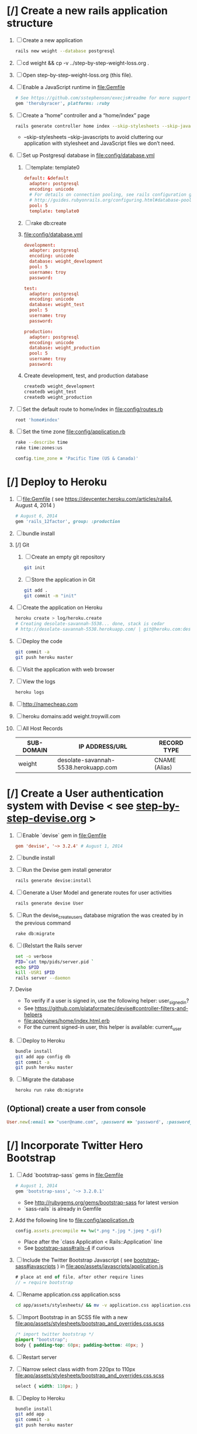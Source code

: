 * [/] Create a new rails application structure 
  1. [ ] Create a new application
     #+BEGIN_SRC sh :tangle bin/create-new-rails-application.sh :shebang #!/bin/sh
       rails new weight --database postgresql 
     #+END_SRC
  2. [ ] cd weight && cp -v ../step-by-step-weight-loss.org .
  3. [ ] Open step-by-step-weight-loss.org (this file).
  4. [ ] Enable a JavaScript runtime in file:Gemfile
     #+BEGIN_SRC ruby
       # See https://github.com/sstephenson/execjs#readme for more supported runtimes
       gem 'therubyracer', platforms: :ruby
     #+END_SRC
  5. [ ] Create a “home” controller and a “home/index” page
     #+BEGIN_SRC sh :tangle bin/create-home-controller.sh :shebang #!/bin/sh
       rails generate controller home index --skip-stylesheets --skip-javascripts
     #+END_SRC
     - --skip-stylesheets --skip-javascripts to avoid cluttering our application with stylesheet and JavaScript files we don’t need.
  6. [ ] Set up Postgresql database in file:config/database.yml
     1. [ ] template: template0
	#+BEGIN_SRC conf
           default: &default
             adapter: postgresql
             encoding: unicode
             # For details on connection pooling, see rails configuration guide
             # http://guides.rubyonrails.org/configuring.html#database-pooling
             pool: 5
             template: template0
         #+END_SRC
     2. [ ] rake db:create
     3. file:config/database.yml
        #+BEGIN_SRC conf
          development:
            adapter: postgresql
            encoding: unicode
            database: weight_development
            pool: 5
            username: troy
            password: 
          
          test:
            adapter: postgresql
            encoding: unicode
            database: weight_test
            pool: 5
            username: troy
            password: 
          
          production:
            adapter: postgresql
            encoding: unicode
            database: weight_production
            pool: 5
            username: troy
            password: 
        #+END_SRC
     4. Create development, test, and production database
        #+BEGIN_SRC sh
         createdb weight_development
         createdb weight_test
         createdb weight_production
        #+END_SRC
  7. [ ] Set the default route to home/index in file:config/routes.rb
     #+BEGIN_SRC ruby
       root 'home#index'
     #+END_SRC
  8. [ ] Set the time zone file:config/application.rb
     #+BEGIN_SRC sh
       rake --describe time
       rake time:zones:us
     #+END_SRC
     #+BEGIN_SRC ruby
       config.time_zone = 'Pacific Time (US & Canada)'
     #+END_SRC
* [/] Deploy to Heroku 
  1. [ ] file:Gemfile ( see https://devcenter.heroku.com/articles/rails4, August 4, 2014 ) 
     #+BEGIN_SRC ruby
       # August 6, 2014
       gem 'rails_12factor', group: :production
      #+END_SRC
  2. [ ] bundle install
  3. [/] Git   
     1. [ ] Create an empty git repository
         #+BEGIN_SRC sh
           git init
         #+END_SRC
     2. [ ] Store the application in Git
         #+BEGIN_SRC sh
           git add .
           git commit -m "init"
         #+END_SRC
  4. [ ] Create the application on Heroku
     #+BEGIN_SRC sh
       heroku create > log/heroku.create
       # Creating desolate-savannah-5538... done, stack is cedar
       # http://desolate-savannah-5538.herokuapp.com/ | git@heroku.com:desolate-savannah-5538.git     
     #+END_SRC
  5. [ ] Deploy the code 
     #+BEGIN_SRC sh :tangle bin/deploy-to-heroku.sh :shebang #!/bin/sh
       git commit -a
       git push heroku master
     #+END_SRC
  6. [ ] Visit the application with web browser
  7. [ ] View the logs
     #+BEGIN_SRC sh
       heroku logs
     #+END_SRC
  8. [ ] http://namecheap.com
  9. [ ] heroku domains:add weight.troywill.com
  10. [ ] All Host Records
      | SUB-DOMAIN | IP ADDRESS/URL                       | RECORD TYPE   |
      |------------+--------------------------------------+---------------|
      | weight     | desolate-savannah-5538.herokuapp.com | CNAME (Alias) |
* [/] Create a User authentication system with Devise < see [[file:/troy@usahealthscience.com:/home/troy/srv/devise/128/emacs/emacs/step-by-step-devise.org][step-by-step-devise.org]] > 
  1. [ ] Enable `devise` gem in file:Gemfile
     #+BEGIN_SRC conf
       gem 'devise', '~> 3.2.4' # August 1, 2014
     #+END_SRC
  2. [ ] bundle install
  3. [ ] Run the Devise gem install generator
     #+BEGIN_SRC sh :tangle bin/devise-install-generator.sh :shebang #!/bin/sh
       rails generate devise:install
     #+END_SRC
  4. [ ] Generate a User Model and generate routes for user activities
     #+BEGIN_SRC sh :tangle bin/generate-devise-user.sh :shebang #!/bin/sh
       rails generate devise User
     #+END_SRC
  5. [ ] Run the devise_create_users database migration the was created by in the previous command
     #+BEGIN_SRC sh
       rake db:migrate
     #+END_SRC
  6. [ ] (Re)start the Rails server
     #+BEGIN_SRC sh :tangle bin/restart-server.sh :shebang #!/bin/bash
       set -o verbose
       PID=`cat tmp/pids/server.pid `
       echo $PID
       kill -USR1 $PID
       rails server --daemon
     #+END_SRC
  7. Devise
     - To verify if a user is signed in, use the following helper: user_signed_in?
     - See https://github.com/plataformatec/devise#controller-filters-and-helpers
     - file:app/views/home/index.html.erb
     - For the current signed-in user, this helper is available: current_user
  8. [ ] Deploy to Heroku
     #+BEGIN_SRC sh
       bundle install
       git add app config db
       git commit -a
       git push heroku master
     #+END_SRC
  9. [ ] Migrate the database
     #+BEGIN_SRC sh :tangle bin/heroku-migrate.sh :shebang #!/bin/sh
        heroku run rake db:migrate
     #+END_SRC
** (Optional) create a user from console
   #+BEGIN_SRC ruby
     User.new(:email => "user@name.com", :password => 'password', :password_confirmation => 'password').save
   #+END_SRC
* [/] Incorporate Twitter Hero Bootstrap 
   1. [ ] Add `bootstrap-sass` gems in file:Gemfile
      #+BEGIN_SRC ruby
        # August 1, 2014
        gem 'bootstrap-sass', '~> 3.2.0.1'
      #+END_SRC
      - See http://rubygems.org/gems/bootstrap-sass for latest version
      - `sass-rails` is already in Gemfile
   2. Add the following line to file:config/application.rb
      #+BEGIN_SRC ruby
        config.assets.precompile += %w(*.png *.jpg *.jpeg *.gif)
      #+END_SRC
      - Place after the `class Application < Rails::Application` line
      - See [[https://github.com/thomas-mcdonald/bootstrap-sass#rails-4][bootstrap-sass#rails-4]] if curious
   3. [ ] Include the Twitter Bootstrap Javascript ( see [[https://github.com/thomas-mcdonald/bootstrap-sass#javascripts][bootstrap-sass#javascripts]] ) in file:app/assets/javascripts/application.js
	#+BEGIN_SRC js
        # place at end of file, after other require lines
        // = require bootstrap
	#+END_SRC
   4. [ ] Rename application.css application.scss
	    #+BEGIN_SRC sh
            cd app/assets/stylesheets/ && mv -v application.css application.css.scss && cd -
          #+END_SRC
   5. [ ] Import Bootstrap in an SCSS file with a new file:app/assets/stylesheets/bootstrap_and_overrides.css.scss
	#+BEGIN_SRC css :tangle app/assets/stylesheets/bootstrap_and_overrides.css.scss :padline no
        /* import twitter bootstrap */
        @import "bootstrap";
        body { padding-top: 60px; padding-bottom: 40px; }
	#+END_SRC
   6. [ ] Restart server
   7. [ ] Narrow select class width from 220px to 110px file:app/assets/stylesheets/bootstrap_and_overrides.css.scss
      #+BEGIN_SRC css
        select { width: 110px; }
      #+END_SRC
   8. [ ] Deploy to Heroku
      #+BEGIN_SRC sh
        bundle install
        git add app
        git commit -a
        git push heroku master
      #+END_SRC
* [/] SimpleForm ( See http://simple-form-bootstrap.plataformatec.com.br/ ) 
  1. [ ] file:Gemfile
     #+BEGIN_SRC ruby
       # August 1, 2014
       gem 'simple_form', '~> 3.0.2'
     #+END_SRC
  2. [ ] bundle install
  3. [ ] Run the generator: see https://github.com/plataformatec/simple_form#bootstrap 
     #+BEGIN_SRC sh :tangle bin/simple_form.sh :shebang #!/bin/sh
       rails generate simple_form:install --bootstrap
     #+END_SRC
     Inside your views, use the 'simple_form_for' with one of the Bootstrap form
     classes, '.form-horizontal', '.form-inline', '.form-search' or
     '.form-vertical', as the following:
     = simple_form_for(@user, html: {class: 'form-horizontal' }) do |form|
  4. [ ] VIEW file:app/views/readings/_form.html.erb
     #+BEGIN_SRC html
       <!-- <%= form_for(@reading) do |f| %> -->
       <%= simple_form_for(@reading, html: {class: 'form-horizontal' }) do |f| %>
     #+END_SRC 
  5. [ ] VIEW file:app/views/readings/_form.html.erb
     #+BEGIN_SRC html
       <!-- <div class="actions"> -->
       <!--   <%= f.submit %> -->
       <!-- </div> -->
       <%= f.button :submit, :class => 'btn-primary' %>
     #+END_SRC
  6. [ ] VIEW file:app/views/readings/_form.html.erb
     #+BEGIN_SRC html
       <%= f.input :weight %>
       <%= f.input :clothing_wt %>
     #+END_SRC
* [/] Layout to work with Bootstrap 
  1. [ ] New Application Layout with Twitter Bootstrap file:app/views/layouts/application.html.erb
     #+BEGIN_SRC html :tangle app/views/layouts/application.html.erb :padline no
       <!DOCTYPE html>
       <html lang="en">
         <head>
         </head>
         <title>Bootstrap</title>
         <meta name="viewport" content="width=device-width, initial-scale=1.0">
         <%= stylesheet_link_tag    "application", media: "all",  "data-turbolinks-track" => true %>
         <!-- HTML5 shim, for IE6-8 support of HTML5 elements -->
         <!--[if lt IE 9]>
             <script src="../assets/js/html5shiv.js"></script>
             <![endif]-->
         <%= javascript_include_tag "application", "data-turbolinks-track" => true %>
         <%= csrf_meta_tags %>
         <body>
           <%= render 'layouts/navbar' %>
           <div class="container">
             <%= render 'layouts/jumbotron' %>
             <hr>
             <footer>
               <p>&copy; Company 2013</p>
             </footer>
           </div> <!-- /container -->
         </body>
       </html>
     #+END_SRC
  2. [ ] View http://getbootstrap.com/examples/jumbotron/index.html
     #+BEGIN_SRC html :tangle /tmp/jumbotron.html :padline no
       <!DOCTYPE html>
       <html lang="en">
         <head>
           <meta charset="utf-8">
           <meta http-equiv="X-UA-Compatible" content="IE=edge">
           <meta name="viewport" content="width=device-width, initial-scale=1">
           <meta name="description" content="">
           <meta name="author" content="">
           <link rel="icon" href="../../favicon.ico">

           <title>Jumbotron Template for Bootstrap</title>

           <!-- Bootstrap core CSS -->
           <link href="../../dist/css/bootstrap.min.css" rel="stylesheet">

           <!-- Custom styles for this template -->
           <link href="jumbotron.css" rel="stylesheet">

           <!-- Just for debugging purposes. Don't actually copy these 2 lines! -->
           <!--[if lt IE 9]><script src="../../assets/js/ie8-responsive-file-warning.js"></script><![endif]-->
           <script src="../../assets/js/ie-emulation-modes-warning.js"></script>

           <!-- IE10 viewport hack for Surface/desktop Windows 8 bug -->
           <script src="../../assets/js/ie10-viewport-bug-workaround.js"></script>

           <!-- HTML5 shim and Respond.js IE8 support of HTML5 elements and media queries -->
           <!--[if lt IE 9]>
             <script src="https://oss.maxcdn.com/html5shiv/3.7.2/html5shiv.min.js"></script>
             <script src="https://oss.maxcdn.com/respond/1.4.2/respond.min.js"></script>
           <![endif]-->
         </head>

         <body>

           <div class="navbar navbar-inverse navbar-fixed-top" role="navigation">
             <div class="container">
               <div class="navbar-header">
                 <button type="button" class="navbar-toggle" data-toggle="collapse" data-target=".navbar-collapse">
                   <span class="sr-only">Toggle navigation</span>
                   <span class="icon-bar"></span>
                   <span class="icon-bar"></span>
                   <span class="icon-bar"></span>
                 </button>
                 <a class="navbar-brand" href="#">Project name</a>
               </div>
               <div class="navbar-collapse collapse">
                 <form class="navbar-form navbar-right" role="form">
                   <div class="form-group">
                     <input type="text" placeholder="Email" class="form-control">
                   </div>
                   <div class="form-group">
                     <input type="password" placeholder="Password" class="form-control">
                   </div>
                   <button type="submit" class="btn btn-success">Sign in</button>
                 </form>
               </div><!--/.navbar-collapse -->
             </div>
           </div>

           <!-- Main jumbotron for a primary marketing message or call to action -->
           <div class="jumbotron">
             <div class="container">
               <h1>Hello, world!</h1>
               <p>This is a template for a simple marketing or informational website. It includes a large callout called a jumbotron and three supporting pieces of content. Use it as a starting point to create something more unique.</p>
               <p><a class="btn btn-primary btn-lg" role="button">Learn more &raquo;</a></p>
             </div>
           </div>

           <div class="container">
             <!-- Example row of columns -->
             <div class="row">
               <div class="col-md-4">
                 <h2>Heading</h2>
                 <p>Donec id elit non mi porta gravida at eget metus. Fusce dapibus, tellus ac cursus commodo, tortor mauris condimentum nibh, ut fermentum massa justo sit amet risus. Etiam porta sem malesuada magna mollis euismod. Donec sed odio dui. </p>
                 <p><a class="btn btn-default" href="#" role="button">View details &raquo;</a></p>
               </div>
               <div class="col-md-4">
                 <h2>Heading</h2>
                 <p>Donec id elit non mi porta gravida at eget metus. Fusce dapibus, tellus ac cursus commodo, tortor mauris condimentum nibh, ut fermentum massa justo sit amet risus. Etiam porta sem malesuada magna mollis euismod. Donec sed odio dui. </p>
                 <p><a class="btn btn-default" href="#" role="button">View details &raquo;</a></p>
              </div>
               <div class="col-md-4">
                 <h2>Heading</h2>
                 <p>Donec sed odio dui. Cras justo odio, dapibus ac facilisis in, egestas eget quam. Vestibulum id ligula porta felis euismod semper. Fusce dapibus, tellus ac cursus commodo, tortor mauris condimentum nibh, ut fermentum massa justo sit amet risus.</p>
                 <p><a class="btn btn-default" href="#" role="button">View details &raquo;</a></p>
               </div>
             </div>

             <hr>

             <footer>
               <p>&copy; Company 2014</p>
             </footer>
           </div> <!-- /container -->


           <!-- Bootstrap core JavaScript
           ================================================== -->
           <!-- Placed at the end of the document so the pages load faster -->
           <script src="https://ajax.googleapis.com/ajax/libs/jquery/1.11.1/jquery.min.js"></script>
           <script src="../../dist/js/bootstrap.min.js"></script>
         </body>
       </html>

     #+END_SRC
  3. [ ] View http://getbootstrap.com/examples/starter-template/index.html
     #+BEGIN_SRC html
       <!DOCTYPE html>
       <html lang="en">
         <head>
           <meta charset="utf-8">
           <meta http-equiv="X-UA-Compatible" content="IE=edge">
           <meta name="viewport" content="width=device-width, initial-scale=1">
           <meta name="description" content="">
           <meta name="author" content="">
           <link rel="icon" href="../../favicon.ico">

           <title>Starter Template for Bootstrap</title>

           <!-- Bootstrap core CSS -->
           <link href="../../dist/css/bootstrap.min.css" rel="stylesheet">

           <!-- Custom styles for this template -->
           <link href="starter-template.css" rel="stylesheet">

           <!-- Just for debugging purposes. Don't actually copy these 2 lines! -->
           <!--[if lt IE 9]><script src="../../assets/js/ie8-responsive-file-warning.js"></script><![endif]-->
           <script src="../../assets/js/ie-emulation-modes-warning.js"></script>

           <!-- IE10 viewport hack for Surface/desktop Windows 8 bug -->
           <script src="../../assets/js/ie10-viewport-bug-workaround.js"></script>

           <!-- HTML5 shim and Respond.js IE8 support of HTML5 elements and media queries -->
           <!--[if lt IE 9]>
             <script src="https://oss.maxcdn.com/html5shiv/3.7.2/html5shiv.min.js"></script>
             <script src="https://oss.maxcdn.com/respond/1.4.2/respond.min.js"></script>
           <![endif]-->
         </head>

         <body>

           <div class="navbar navbar-inverse navbar-fixed-top" role="navigation">
             <div class="container">
               <div class="navbar-header">
                 <button type="button" class="navbar-toggle" data-toggle="collapse" data-target=".navbar-collapse">
                   <span class="sr-only">Toggle navigation</span>
                   <span class="icon-bar"></span>
                   <span class="icon-bar"></span>
                   <span class="icon-bar"></span>
                 </button>
                 <a class="navbar-brand" href="#">Project name</a>
               </div>
               <div class="collapse navbar-collapse">
                 <ul class="nav navbar-nav">
                   <li class="active"><a href="#">Home</a></li>
                   <li><a href="#about">About</a></li>
                   <li><a href="#contact">Contact</a></li>
                 </ul>
               </div><!--/.nav-collapse -->
             </div>
           </div>

           <div class="container">

             <div class="starter-template">
               <h1>Bootstrap starter template</h1>
               <p class="lead">Use this document as a way to quickly start any new project.<br> All you get is this text and a mostly barebones HTML document.</p>
             </div>

           </div><!-- /.container -->


           <!-- Bootstrap core JavaScript
           ================================================== -->
           <!-- Placed at the end of the document so the pages load faster -->
           <script src="https://ajax.googleapis.com/ajax/libs/jquery/1.11.1/jquery.min.js"></script>
           <script src="../../dist/js/bootstrap.min.js"></script>
         </body>
       </html>

     #+END_SRC
  4. [ ] View http://getbootstrap.com/examples/theme/index.html for dropdown menu
     #+BEGIN_SRC html
       <!DOCTYPE html>
       <html lang="en">
         <head>
           <meta charset="utf-8">
           <meta http-equiv="X-UA-Compatible" content="IE=edge">
           <meta name="viewport" content="width=device-width, initial-scale=1">
           <meta name="description" content="">
           <meta name="author" content="">
           <link rel="icon" href="../../favicon.ico">

           <title>Theme Template for Bootstrap</title>

           <!-- Bootstrap core CSS -->
           <link href="../../dist/css/bootstrap.min.css" rel="stylesheet">
           <!-- Bootstrap theme -->
           <link href="../../dist/css/bootstrap-theme.min.css" rel="stylesheet">

           <!-- Custom styles for this template -->
           <link href="theme.css" rel="stylesheet">

           <!-- Just for debugging purposes. Don't actually copy these 2 lines! -->
           <!--[if lt IE 9]><script src="../../assets/js/ie8-responsive-file-warning.js"></script><![endif]-->
           <script src="../../assets/js/ie-emulation-modes-warning.js"></script>

           <!-- IE10 viewport hack for Surface/desktop Windows 8 bug -->
           <script src="../../assets/js/ie10-viewport-bug-workaround.js"></script>

           <!-- HTML5 shim and Respond.js IE8 support of HTML5 elements and media queries -->
           <!--[if lt IE 9]>
             <script src="https://oss.maxcdn.com/html5shiv/3.7.2/html5shiv.min.js"></script>
             <script src="https://oss.maxcdn.com/respond/1.4.2/respond.min.js"></script>
           <![endif]-->
         </head>

         <body role="document">

           <!-- Fixed navbar -->
           <div class="navbar navbar-inverse navbar-fixed-top" role="navigation">
             <div class="container">
               <div class="navbar-header">
                 <button type="button" class="navbar-toggle" data-toggle="collapse" data-target=".navbar-collapse">
                   <span class="sr-only">Toggle navigation</span>
                   <span class="icon-bar"></span>
                   <span class="icon-bar"></span>
                   <span class="icon-bar"></span>
                 </button>
                 <a class="navbar-brand" href="#">Bootstrap theme</a>
               </div>
               <div class="navbar-collapse collapse">
                 <ul class="nav navbar-nav">
                   <li class="active"><a href="#">Home</a></li>
                   <li><a href="#about">About</a></li>
                   <li><a href="#contact">Contact</a></li>
                   <li class="dropdown">
                     <a href="#" class="dropdown-toggle" data-toggle="dropdown">Dropdown <span class="caret"></span></a>
                     <ul class="dropdown-menu" role="menu">
                       <li><a href="#">Action</a></li>
                       <li><a href="#">Another action</a></li>
                       <li><a href="#">Something else here</a></li>
                       <li class="divider"></li>
                       <li class="dropdown-header">Nav header</li>
                       <li><a href="#">Separated link</a></li>
                       <li><a href="#">One more separated link</a></li>
                     </ul>
                   </li>
                 </ul>
               </div><!--/.nav-collapse -->
             </div>
           </div>

           <div class="container theme-showcase" role="main">

             <!-- Main jumbotron for a primary marketing message or call to action -->
             <div class="jumbotron">
               <h1>Hello, world!</h1>
               <p>This is a template for a simple marketing or informational website. It includes a large callout called a jumbotron and three supporting pieces of content. Use it as a starting point to create something more unique.</p>
               <p><a href="#" class="btn btn-primary btn-lg" role="button">Learn more &raquo;</a></p>
             </div>



             <div class="page-header">
               <h1>Buttons</h1>
             </div>
             <p>
               <button type="button" class="btn btn-lg btn-default">Default</button>
               <button type="button" class="btn btn-lg btn-primary">Primary</button>
               <button type="button" class="btn btn-lg btn-success">Success</button>
               <button type="button" class="btn btn-lg btn-info">Info</button>
               <button type="button" class="btn btn-lg btn-warning">Warning</button>
               <button type="button" class="btn btn-lg btn-danger">Danger</button>
               <button type="button" class="btn btn-lg btn-link">Link</button>
             </p>
             <p>
               <button type="button" class="btn btn-default">Default</button>
               <button type="button" class="btn btn-primary">Primary</button>
               <button type="button" class="btn btn-success">Success</button>
               <button type="button" class="btn btn-info">Info</button>
               <button type="button" class="btn btn-warning">Warning</button>
               <button type="button" class="btn btn-danger">Danger</button>
               <button type="button" class="btn btn-link">Link</button>
             </p>
             <p>
               <button type="button" class="btn btn-sm btn-default">Default</button>
               <button type="button" class="btn btn-sm btn-primary">Primary</button>
               <button type="button" class="btn btn-sm btn-success">Success</button>
               <button type="button" class="btn btn-sm btn-info">Info</button>
               <button type="button" class="btn btn-sm btn-warning">Warning</button>
               <button type="button" class="btn btn-sm btn-danger">Danger</button>
               <button type="button" class="btn btn-sm btn-link">Link</button>
             </p>
             <p>
               <button type="button" class="btn btn-xs btn-default">Default</button>
               <button type="button" class="btn btn-xs btn-primary">Primary</button>
               <button type="button" class="btn btn-xs btn-success">Success</button>
               <button type="button" class="btn btn-xs btn-info">Info</button>
               <button type="button" class="btn btn-xs btn-warning">Warning</button>
               <button type="button" class="btn btn-xs btn-danger">Danger</button>
               <button type="button" class="btn btn-xs btn-link">Link</button>
             </p>



             <div class="page-header">
               <h1>Tables</h1>
             </div>
             <div class="row">
               <div class="col-md-6">
                 <table class="table">
                   <thead>
                     <tr>
                       <th>#</th>
                       <th>First Name</th>
                       <th>Last Name</th>
                       <th>Username</th>
                     </tr>
                   </thead>
                   <tbody>
                     <tr>
                       <td>1</td>
                       <td>Mark</td>
                       <td>Otto</td>
                       <td>@mdo</td>
                     </tr>
                     <tr>
                       <td>2</td>
                       <td>Jacob</td>
                       <td>Thornton</td>
                       <td>@fat</td>
                     </tr>
                     <tr>
                       <td>3</td>
                       <td>Larry</td>
                       <td>the Bird</td>
                       <td>@twitter</td>
                     </tr>
                   </tbody>
                 </table>
               </div>
               <div class="col-md-6">
                 <table class="table table-striped">
                   <thead>
                     <tr>
                       <th>#</th>
                       <th>First Name</th>
                       <th>Last Name</th>
                       <th>Username</th>
                     </tr>
                   </thead>
                   <tbody>
                     <tr>
                       <td>1</td>
                       <td>Mark</td>
                       <td>Otto</td>
                       <td>@mdo</td>
                     </tr>
                     <tr>
                       <td>2</td>
                       <td>Jacob</td>
                       <td>Thornton</td>
                       <td>@fat</td>
                     </tr>
                     <tr>
                       <td>3</td>
                       <td>Larry</td>
                       <td>the Bird</td>
                       <td>@twitter</td>
                     </tr>
                   </tbody>
                 </table>
               </div>
             </div>

             <div class="row">
               <div class="col-md-6">
                 <table class="table table-bordered">
                   <thead>
                     <tr>
                       <th>#</th>
                       <th>First Name</th>
                       <th>Last Name</th>
                       <th>Username</th>
                     </tr>
                   </thead>
                   <tbody>
                     <tr>
                       <td rowspan="2">1</td>
                       <td>Mark</td>
                       <td>Otto</td>
                       <td>@mdo</td>
                     </tr>
                     <tr>
                       <td>Mark</td>
                       <td>Otto</td>
                       <td>@TwBootstrap</td>
                     </tr>
                     <tr>
                       <td>2</td>
                       <td>Jacob</td>
                       <td>Thornton</td>
                       <td>@fat</td>
                     </tr>
                     <tr>
                       <td>3</td>
                       <td colspan="2">Larry the Bird</td>
                       <td>@twitter</td>
                     </tr>
                   </tbody>
                 </table>
               </div>
               <div class="col-md-6">
                 <table class="table table-condensed">
                   <thead>
                     <tr>
                       <th>#</th>
                       <th>First Name</th>
                       <th>Last Name</th>
                       <th>Username</th>
                     </tr>
                   </thead>
                   <tbody>
                     <tr>
                       <td>1</td>
                       <td>Mark</td>
                       <td>Otto</td>
                       <td>@mdo</td>
                     </tr>
                     <tr>
                       <td>2</td>
                       <td>Jacob</td>
                       <td>Thornton</td>
                       <td>@fat</td>
                     </tr>
                     <tr>
                       <td>3</td>
                       <td colspan="2">Larry the Bird</td>
                       <td>@twitter</td>
                     </tr>
                   </tbody>
                 </table>
               </div>
             </div>



             <div class="page-header">
               <h1>Thumbnails</h1>
             </div>
             <img data-src="holder.js/200x200" class="img-thumbnail" alt="A generic square placeholder image with a white border around it, making it resemble a photograph taken with an old instant camera">



             <div class="page-header">
               <h1>Labels</h1>
             </div>
             <h1>
               <span class="label label-default">Default</span>
               <span class="label label-primary">Primary</span>
               <span class="label label-success">Success</span>
               <span class="label label-info">Info</span>
               <span class="label label-warning">Warning</span>
               <span class="label label-danger">Danger</span>
             </h1>
             <h2>
               <span class="label label-default">Default</span>
               <span class="label label-primary">Primary</span>
               <span class="label label-success">Success</span>
               <span class="label label-info">Info</span>
               <span class="label label-warning">Warning</span>
               <span class="label label-danger">Danger</span>
             </h2>
             <h3>
               <span class="label label-default">Default</span>
               <span class="label label-primary">Primary</span>
               <span class="label label-success">Success</span>
               <span class="label label-info">Info</span>
               <span class="label label-warning">Warning</span>
               <span class="label label-danger">Danger</span>
             </h3>
             <h4>
               <span class="label label-default">Default</span>
               <span class="label label-primary">Primary</span>
               <span class="label label-success">Success</span>
               <span class="label label-info">Info</span>
               <span class="label label-warning">Warning</span>
               <span class="label label-danger">Danger</span>
             </h4>
             <h5>
               <span class="label label-default">Default</span>
               <span class="label label-primary">Primary</span>
               <span class="label label-success">Success</span>
               <span class="label label-info">Info</span>
               <span class="label label-warning">Warning</span>
               <span class="label label-danger">Danger</span>
             </h5>
             <h6>
               <span class="label label-default">Default</span>
               <span class="label label-primary">Primary</span>
               <span class="label label-success">Success</span>
               <span class="label label-info">Info</span>
               <span class="label label-warning">Warning</span>
               <span class="label label-danger">Danger</span>
             </h6>
             <p>
               <span class="label label-default">Default</span>
               <span class="label label-primary">Primary</span>
               <span class="label label-success">Success</span>
               <span class="label label-info">Info</span>
               <span class="label label-warning">Warning</span>
               <span class="label label-danger">Danger</span>
             </p>



             <div class="page-header">
               <h1>Badges</h1>
             </div>
             <p>
               <a href="#">Inbox <span class="badge">42</span></a>
             </p>
             <ul class="nav nav-pills">
               <li class="active"><a href="#">Home <span class="badge">42</span></a></li>
               <li><a href="#">Profile</a></li>
               <li><a href="#">Messages <span class="badge">3</span></a></li>
             </ul>


             <div class="page-header">
               <h1>Dropdown menus</h1>
             </div>
             <div class="dropdown theme-dropdown clearfix">
               <a id="dropdownMenu1" href="#" role="button" class="sr-only dropdown-toggle" data-toggle="dropdown">Dropdown <span class="caret"></span></a>
               <ul class="dropdown-menu" role="menu" aria-labelledby="dropdownMenu1">
                 <li class="active" role="presentation"><a role="menuitem" tabindex="-1" href="#">Action</a></li>
                 <li role="presentation"><a role="menuitem" tabindex="-1" href="#">Another action</a></li>
                 <li role="presentation"><a role="menuitem" tabindex="-1" href="#">Something else here</a></li>
                 <li role="presentation" class="divider"></li>
                 <li role="presentation"><a role="menuitem" tabindex="-1" href="#">Separated link</a></li>
               </ul>
             </div>



             <div class="page-header">
               <h1>Navs</h1>
             </div>
             <ul class="nav nav-tabs" role="tablist">
               <li class="active"><a href="#">Home</a></li>
               <li><a href="#">Profile</a></li>
               <li><a href="#">Messages</a></li>
             </ul>
             <ul class="nav nav-pills">
               <li class="active"><a href="#">Home</a></li>
               <li><a href="#">Profile</a></li>
               <li><a href="#">Messages</a></li>
             </ul>



             <div class="page-header">
               <h1>Navbars</h1>
             </div>

             <div class="navbar navbar-default">
               <div class="container">
                 <div class="navbar-header">
                   <button type="button" class="navbar-toggle" data-toggle="collapse" data-target=".navbar-collapse">
                     <span class="sr-only">Toggle navigation</span>
                     <span class="icon-bar"></span>
                     <span class="icon-bar"></span>
                     <span class="icon-bar"></span>
                   </button>
                   <a class="navbar-brand" href="#">Project name</a>
                 </div>
                 <div class="navbar-collapse collapse">
                   <ul class="nav navbar-nav">
                     <li class="active"><a href="#">Home</a></li>
                     <li><a href="#about">About</a></li>
                     <li><a href="#contact">Contact</a></li>
                     <li class="dropdown">
                       <a href="#" class="dropdown-toggle" data-toggle="dropdown">Dropdown <span class="caret"></span></a>
                       <ul class="dropdown-menu" role="menu">
                         <li><a href="#">Action</a></li>
                         <li><a href="#">Another action</a></li>
                         <li><a href="#">Something else here</a></li>
                         <li class="divider"></li>
                         <li class="dropdown-header">Nav header</li>
                         <li><a href="#">Separated link</a></li>
                         <li><a href="#">One more separated link</a></li>
                       </ul>
                     </li>
                   </ul>
                 </div><!--/.nav-collapse -->
               </div>
             </div>

             <div class="navbar navbar-inverse">
               <div class="container">
                 <div class="navbar-header">
                   <button type="button" class="navbar-toggle" data-toggle="collapse" data-target=".navbar-collapse">
                     <span class="sr-only">Toggle navigation</span>
                     <span class="icon-bar"></span>
                     <span class="icon-bar"></span>
                     <span class="icon-bar"></span>
                   </button>
                   <a class="navbar-brand" href="#">Project name</a>
                 </div>
                 <div class="navbar-collapse collapse">
                   <ul class="nav navbar-nav">
                     <li class="active"><a href="#">Home</a></li>
                     <li><a href="#about">About</a></li>
                     <li><a href="#contact">Contact</a></li>
                     <li class="dropdown">
                       <a href="#" class="dropdown-toggle" data-toggle="dropdown">Dropdown <span class="caret"></span></a>
                       <ul class="dropdown-menu" role="menu">
                         <li><a href="#">Action</a></li>
                         <li><a href="#">Another action</a></li>
                         <li><a href="#">Something else here</a></li>
                         <li class="divider"></li>
                         <li class="dropdown-header">Nav header</li>
                         <li><a href="#">Separated link</a></li>
                         <li><a href="#">One more separated link</a></li>
                       </ul>
                     </li>
                   </ul>
                 </div><!--/.nav-collapse -->
               </div>
             </div>



             <div class="page-header">
               <h1>Alerts</h1>
             </div>
             <div class="alert alert-success" role="alert">
               <strong>Well done!</strong> You successfully read this important alert message.
             </div>
             <div class="alert alert-info" role="alert">
               <strong>Heads up!</strong> This alert needs your attention, but it's not super important.
             </div>
             <div class="alert alert-warning" role="alert">
               <strong>Warning!</strong> Best check yo self, you're not looking too good.
             </div>
             <div class="alert alert-danger" role="alert">
               <strong>Oh snap!</strong> Change a few things up and try submitting again.
             </div>



             <div class="page-header">
               <h1>Progress bars</h1>
             </div>
             <div class="progress">
               <div class="progress-bar" role="progressbar" aria-valuenow="60" aria-valuemin="0" aria-valuemax="100" style="width: 60%;"><span class="sr-only">60% Complete</span></div>
             </div>
             <div class="progress">
               <div class="progress-bar progress-bar-success" role="progressbar" aria-valuenow="40" aria-valuemin="0" aria-valuemax="100" style="width: 40%"><span class="sr-only">40% Complete (success)</span></div>
             </div>
             <div class="progress">
               <div class="progress-bar progress-bar-info" role="progressbar" aria-valuenow="20" aria-valuemin="0" aria-valuemax="100" style="width: 20%"><span class="sr-only">20% Complete</span></div>
             </div>
             <div class="progress">
               <div class="progress-bar progress-bar-warning" role="progressbar" aria-valuenow="60" aria-valuemin="0" aria-valuemax="100" style="width: 60%"><span class="sr-only">60% Complete (warning)</span></div>
             </div>
             <div class="progress">
               <div class="progress-bar progress-bar-danger" role="progressbar" aria-valuenow="80" aria-valuemin="0" aria-valuemax="100" style="width: 80%"><span class="sr-only">80% Complete (danger)</span></div>
             </div>
             <div class="progress">
               <div class="progress-bar progress-bar-striped" role="progressbar" aria-valuenow="60" aria-valuemin="0" aria-valuemax="100" style="width: 60%"><span class="sr-only">100% Complete</span></div>
             </div>
             <div class="progress">
               <div class="progress-bar progress-bar-success" style="width: 35%"><span class="sr-only">35% Complete (success)</span></div>
               <div class="progress-bar progress-bar-warning" style="width: 20%"><span class="sr-only">20% Complete (warning)</span></div>
               <div class="progress-bar progress-bar-danger" style="width: 10%"><span class='sr-only'>10% Complete (danger)</span></div>
             </div>



             <div class="page-header">
               <h1>List groups</h1>
             </div>
             <div class="row">
               <div class="col-sm-4">
                 <ul class="list-group">
                   <li class="list-group-item">Cras justo odio</li>
                   <li class="list-group-item">Dapibus ac facilisis in</li>
                   <li class="list-group-item">Morbi leo risus</li>
                   <li class="list-group-item">Porta ac consectetur ac</li>
                   <li class="list-group-item">Vestibulum at eros</li>
                 </ul>
               </div><!-- /.col-sm-4 -->
               <div class="col-sm-4">
                 <div class="list-group">
                   <a href="#" class="list-group-item active">
                     Cras justo odio
                   </a>
                   <a href="#" class="list-group-item">Dapibus ac facilisis in</a>
                   <a href="#" class="list-group-item">Morbi leo risus</a>
                   <a href="#" class="list-group-item">Porta ac consectetur ac</a>
                   <a href="#" class="list-group-item">Vestibulum at eros</a>
                 </div>
               </div><!-- /.col-sm-4 -->
               <div class="col-sm-4">
                 <div class="list-group">
                   <a href="#" class="list-group-item active">
                     <h4 class="list-group-item-heading">List group item heading</h4>
                     <p class="list-group-item-text">Donec id elit non mi porta gravida at eget metus. Maecenas sed diam eget risus varius blandit.</p>
                   </a>
                   <a href="#" class="list-group-item">
                     <h4 class="list-group-item-heading">List group item heading</h4>
                     <p class="list-group-item-text">Donec id elit non mi porta gravida at eget metus. Maecenas sed diam eget risus varius blandit.</p>
                   </a>
                   <a href="#" class="list-group-item">
                     <h4 class="list-group-item-heading">List group item heading</h4>
                     <p class="list-group-item-text">Donec id elit non mi porta gravida at eget metus. Maecenas sed diam eget risus varius blandit.</p>
                   </a>
                 </div>
               </div><!-- /.col-sm-4 -->
             </div>



             <div class="page-header">
               <h1>Panels</h1>
             </div>
             <div class="row">
               <div class="col-sm-4">
                 <div class="panel panel-default">
                   <div class="panel-heading">
                     <h3 class="panel-title">Panel title</h3>
                   </div>
                   <div class="panel-body">
                     Panel content
                   </div>
                 </div>
                 <div class="panel panel-primary">
                   <div class="panel-heading">
                     <h3 class="panel-title">Panel title</h3>
                   </div>
                   <div class="panel-body">
                     Panel content
                   </div>
                 </div>
               </div><!-- /.col-sm-4 -->
               <div class="col-sm-4">
                 <div class="panel panel-success">
                   <div class="panel-heading">
                     <h3 class="panel-title">Panel title</h3>
                   </div>
                   <div class="panel-body">
                     Panel content
                   </div>
                 </div>
                 <div class="panel panel-info">
                   <div class="panel-heading">
                     <h3 class="panel-title">Panel title</h3>
                   </div>
                   <div class="panel-body">
                     Panel content
                   </div>
                 </div>
               </div><!-- /.col-sm-4 -->
               <div class="col-sm-4">
                 <div class="panel panel-warning">
                   <div class="panel-heading">
                     <h3 class="panel-title">Panel title</h3>
                   </div>
                   <div class="panel-body">
                     Panel content
                   </div>
                 </div>
                 <div class="panel panel-danger">
                   <div class="panel-heading">
                     <h3 class="panel-title">Panel title</h3>
                   </div>
                   <div class="panel-body">
                     Panel content
                   </div>
                 </div>
               </div><!-- /.col-sm-4 -->
             </div>



             <div class="page-header">
               <h1>Wells</h1>
             </div>
             <div class="well">
               <p>Lorem ipsum dolor sit amet, consectetur adipiscing elit. Maecenas sed diam eget risus varius blandit sit amet non magna. Lorem ipsum dolor sit amet, consectetur adipiscing elit. Praesent commodo cursus magna, vel scelerisque nisl consectetur et. Cras mattis consectetur purus sit amet fermentum. Duis mollis, est non commodo luctus, nisi erat porttitor ligula, eget lacinia odio sem nec elit. Aenean lacinia bibendum nulla sed consectetur.</p>
             </div>



             <div class="page-header">
               <h1>Carousel</h1>
             </div>
             <div id="carousel-example-generic" class="carousel slide" data-ride="carousel">
               <ol class="carousel-indicators">
                 <li data-target="#carousel-example-generic" data-slide-to="0" class="active"></li>
                 <li data-target="#carousel-example-generic" data-slide-to="1"></li>
                 <li data-target="#carousel-example-generic" data-slide-to="2"></li>
               </ol>
               <div class="carousel-inner">
                 <div class="item active">
                   <img data-src="holder.js/1140x500/auto/#777:#555/text:First slide" alt="First slide">
                 </div>
                 <div class="item">
                   <img data-src="holder.js/1140x500/auto/#666:#444/text:Second slide" alt="Second slide">
                 </div>
                 <div class="item">
                   <img data-src="holder.js/1140x500/auto/#555:#333/text:Third slide" alt="Third slide">
                 </div>
               </div>
               <a class="left carousel-control" href="#carousel-example-generic" role="button" data-slide="prev">
                 <span class="glyphicon glyphicon-chevron-left"></span>
               </a>
               <a class="right carousel-control" href="#carousel-example-generic" role="button" data-slide="next">
                 <span class="glyphicon glyphicon-chevron-right"></span>
               </a>
             </div>


           </div> <!-- /container -->


           <!-- Bootstrap core JavaScript
           ================================================== -->
           <!-- Placed at the end of the document so the pages load faster -->
           <script src="https://ajax.googleapis.com/ajax/libs/jquery/1.11.1/jquery.min.js"></script>
           <script src="../../dist/js/bootstrap.min.js"></script>
           <script src="../../assets/js/docs.min.js"></script>
         </body>
       </html>

     #+END_SRC
  5. [ ] Create a "navbar" Navigation partial in file:app/views/layouts/_navbar.html.erb 
     #+BEGIN_SRC html :tangle app/views/layouts/_navbar.html.erb :padline no
       <!-- August 4, 2014 -->
       <div class="navbar navbar-inverse navbar-fixed-top" role="navigation">
         <div class="container">
           <div class="navbar-header">
             <button type="button" class="navbar-toggle" data-toggle="collapse" data-target=".navbar-collapse">
               <span class="sr-only">Toggle navigation</span>
               <span class="icon-bar"></span>
               <span class="icon-bar"></span>
               <span class="icon-bar"></span>
             </button>
           </div>
           <div class="navbar-collapse collapse">
             <ul class="nav navbar-nav">
               <li class="active"><%= link_to('Home', root_path) %></li>
               <li class="dropdown">
                 <a href="#" class="dropdown-toggle" data-toggle="dropdown">Readings <span class="caret"></span></a>
                 <ul class="dropdown-menu" role="menu">
                   <!-- link_to "New reading", new_reading_path -->
                   <!-- link_to "See all readings", readings_path -->
                   <li><a href="#">New Reading</a></li>
                   <li><a href="#">List Readings</a></li>
                   <li class="divider"></li>
                 </ul>
               </li>
               <li class="dropdown">
                 <a href="#" class="dropdown-toggle" data-toggle="dropdown">Graphs <span class="caret"></span></a>
                 <ul class="dropdown-menu" role="menu">
                   <li><a href="#">28 day graph</a></li>
                   <li><a href="#">3 day graph</a></li>
                   <li><a href="#">1 year graph</a></li>
                   <li class="divider"></li>
                   <li class="nav-header">For Fun</li>
                   <li><a href="#">Last Hour</a></li>
                 </ul>
               </li>
             </ul>
             <%= render 'layouts/identity' %>
           </div><!--/.nav-collapse -->
         </div>
       </div>
     #+END_SRC
  6. [ ] Create an "identity" partial in file:app/views/layouts/_identity.html.erb 
     #+BEGIN_SRC html :tangle app/views/layouts/_identity.html.erb :padline no
       <ul class="nav pull-right">
         <% if user_signed_in? %>
         <li><%= link_to('Logout', destroy_user_session_path, :method=>'delete') %></li>
           <% else %>
         <li class="active"><%= link_to('Login', new_user_session_path) %></li>
         <li><%= link_to('Sign up', new_user_registration_path)%></li>
         <% end %>
       </ul>
     #+END_SRC
  7. [ ] Create a "jumbotron" partial in file:app/views/layouts/_jumbotron.html.erb 
     #+BEGIN_SRC html :tangle app/views/layouts/_jumbotron.html.erb :padline no
       <!-- August 4, 2014 -->
       <!-- Main jumbotron for a primary marketing message or call to action -->
       <div class="jumbotron">
         <div class="container">
           <h1>Hello, world!</h1>
           <p>This is a template for a simple marketing or informational website. It includes a large callout called the hero unit and three supporting pieces of content. Use it as a starting point to create something more unique.</p>
           <p><a href="#" class="btn btn-primary btn-lg" role="button">Learn more &raquo;</a></p>
           <%= yield %>
         </div>
       </div>
       <p>This is a template for a simple marketing or informational website. It includes a large callout called a jumbotron and three supporting pieces of content. Use it as a starting point to create something more unique.</p>
       <p><a class="btn btn-primary btn-lg" role="button">Learn more &raquo;</a></p>

       <div class="container">
         <!-- Example row of columns -->
         <div class="row">
           <div class="col-md-4">
             <h2>Heading</h2>
             <p>Donec id elit non mi porta gravida at eget metus. Fusce dapibus, tellus ac cursus commodo, tortor mauris condimentum nibh, ut fermentum massa justo sit amet risus. Etiam porta sem malesuada magna mollis euismod. Donec sed odio dui. </p>
             <p><a class="btn btn-default" href="#" role="button">View details &raquo;</a></p>
           </div>
           <div class="col-md-4">
             <h2>Heading</h2>
             <p>Donec id elit non mi porta gravida at eget metus. Fusce dapibus, tellus ac cursus commodo, tortor mauris condimentum nibh, ut fermentum massa justo sit amet risus. Etiam porta sem malesuada magna mollis euismod. Donec sed odio dui. </p>
             <p><a class="btn btn-default" href="#" role="button">View details &raquo;</a></p>
           </div>
           <div class="col-md-4">
             <h2>Heading</h2>
             <p>Donec sed odio dui. Cras justo odio, dapibus ac facilisis in, egestas eget quam. Vestibulum id ligula porta felis euismod semper. Fusce dapibus, tellus ac cursus commodo, tortor mauris condimentum nibh, ut fermentum massa justo sit amet risus.</p>
             <p><a class="btn btn-default" href="#" role="button">View details &raquo;</a></p>
           </div>
         </div>
       </div>
     #+END_SRC
  8. [ ] Jumbotron unit file:app/views/layouts/_jumbotron.html.erb 
     #+BEGIN_SRC html :tangle app/views/layouts/_jumbotron.html.erb :padline no
       <div class="jumbotron">
         <%= yield %>
       </div>
     #+END_SRC
  9. [ ] Create a Messages partial in [[file:../app/views/layouts/_messages.html.erb][app/views/layouts/_messages.html.erb]]
     #+BEGIN_SRC html
       <% flash.each do |name, msg| %>
         <% if msg.is_a?(String) %>
           <div class="alert alert-<%= name == :notice ? "success" : "error" %>">
             <a class="close" data-dismiss="alert">&#215;</a>
             <%= content_tag :div, msg, :id => "flash_#{name}" %>
           </div>
         <% end %>
       <% end %>
     #+END_SRC
  10. [ ] Create a "devise" partial in file:app/views/layouts/_devise.html.erb
      #+BEGIN_SRC html :tangle app/views/layouts/_devise.html.erb :padline no
	<!DOCTYPE html>
	<html lang="en">
          <head>
          </head>
          <title>Bootstrap</title>
          <meta name="viewport" content="width=device-width, initial-scale=1.0">
          <%= stylesheet_link_tag    "application", media: "all",  "data-turbolinks-track" => true %>
          <!-- HTML5 shim, for IE6-8 support of HTML5 elements -->
          <!--[if lt IE 9]>
              <script src="../assets/js/html5shiv.js"></script>
              <![endif]-->
          <%= javascript_include_tag "application", "data-turbolinks-track" => true %>
              <%= csrf_meta_tags %>
          <body>
            <div class="container">
              <%= yield %>
              <hr>
              <footer>
		<p>&copy; Company 2013</p>
              </footer>
            </div> <!-- /container -->
          </body>
	</html>
      #+END_SRC
  11. [ ] Deploy to Heroku
      #+BEGIN_SRC sh
	git add app
	git commit -a
	git push heroku master
      #+END_SRC
* [/] Create "Readings" model, controller, and views 
  1. [ ] Generate reading scaffold
     #+BEGIN_SRC sh :tangle bin/generate-scaffold-reading.sh :shebang #!/bin/sh
       rails generate scaffold reading user_id:integer weight:decimal reading_time:datetime clothing_wt:decimal
     #+END_SRC
  2. [ ] Limit readings to authenticated users file:app/controllers/readings_controller.rb
     #+BEGIN_SRC ruby
       class ReadingsController < ApplicationController
         before_filter :authenticate_user!
     #+END_SRC
  3. [ ] Relationship to User, validations file:app/models/reading.rb
     #+BEGIN_SRC ruby
       belongs_to :user
       validates :user_id, :numericality => true
       validates :weight, :numericality => true
     #+END_SRC
  4. [ ] Default clothing in values in Model file:db/migrate/ 2014..._created_readings.rb
       #+BEGIN_SRC ruby
         class CreateReadings < ActiveRecord::Migration
           def change
             create_table :readings do |t|
               t.integer :user_id
               t.decimal :weight
               t.datetime :reading_time
               t.decimal :clothing_wt, :default => 3
               
               t.timestamps
             end
           end
         end
       #+END_SRC
  5. [ ] rake db:migrate; heroku run rake db:migrate
  6. [ ] file:app/views/layouts/_navbar.html.erb
     #+BEGIN_SRC html
       <ul class="dropdown-menu" role="menu">
         <li><%= link_to "New reading", new_reading_path %></li>
         <li><%= link_to "See all readings", readings_path %></li>  
         <li class="divider"></li>
       </ul>
     #+END_SRC
  7. [ ] User ID on new Reading
     1. [ ] Add user id to create method in readings controller file:app/controllers/readings_controller.rb
	#+BEGIN_SRC ruby
          def create
            @reading = Reading.new(reading_params)
            @reading.user_id = current_user.id
            @reading.reading_time = Time.now
        #+END_SRC
        - note that current_user is provided by the Devise authentication system
     2. [ ] Remove user id and reading_time fields from file:app/views/readings/_form.html.erb
	#+BEGIN_SRC ruby :tangle app/views/readings/_form.html.erb :padline no
          <%= form_for(@reading) do |f| %>
            <% if @reading.errors.any? %>
              <div id="error_explanation">
                <h2><%= pluralize(@reading.errors.count, "error") %> prohibited this reading from being saved:</h2>

                <ul>
                <% @reading.errors.full_messages.each do |message| %>
                  <li><%= message %></li>
                <% end %>
                </ul>
              </div>
            <% end %>

            <div class="field">
              <%= f.label :weight %><br>
              <%= f.text_field :weight %>
            </div>
            <div class="field">
              <%= f.label :clothing_wt %><br>
              <%= f.text_field :clothing_wt %>
            </div>
            <div class="actions">
              <%= f.submit %>
            </div>
          <% end %>        
	#+END_SRC
  8. Create Reading Layout file:app/views/layouts/readings.html.erb
     #+BEGIN_SRC html :tangle app/views/layouts/readings.html.erb :padline no
       <!DOCTYPE html>
       <html lang="en">
         <head>
         </head>
         <title>Bootstrap</title>
         <meta name="viewport" content="width=device-width, initial-scale=1.0">
         <%= stylesheet_link_tag    "application", media: "all",  "data-turbolinks-track" => true %>
         <!-- HTML5 shim, for IE6-8 support of HTML5 elements -->
         <!--[if lt IE 9]>
             <script src="../assets/js/html5shiv.js"></script>
             <![endif]-->
         <%= javascript_include_tag "application", "data-turbolinks-track" => true %>
             <%= csrf_meta_tags %>
         <body>
           <%= render 'layouts/navbar' %>
           <div class="container">
             <%= yield %>
             <hr>
             <footer>
               <p>&copy; Shiloh System 2014</p>
             </footer>
           </div> <!-- /container -->
         </body>
       </html>
     #+END_SRC
  9. [ ] index method in file:app/controllers/readings_controller.rb
     #+BEGIN_SRC ruby
       def index
         @readings = Reading.where(:user_id => current_user.id).order('reading_time DESC')
       end
     #+END_SRC
  10. [ ] Bootstrap table file:app/views/readings/index.html.erb
      #+BEGIN_SRC html
        <table class="table">
      #+END_SRC
  11. [ ] Deploy to Heroku
      #+BEGIN_SRC sh
        git add app config db lib
        git commit -a
        git push heroku master
        run rake db:migrate
      #+END_SRC
* [/] Create "Settings" model, controller, views, and default values 
  1. [ ] Generate setting scaffold
     #+BEGIN_SRC sh :tangle bin/generate-scaffold-setting.sh :shebang #!/bin/sh
       rails generate scaffold setting user_id:integer \
           filter_rate_gain:integer \
           filter_rate_loss:integer \
           custom_graph:boolean \
           graph_upper:integer \
           graph_lower:integer \
           graph_lines:integer \
           si:boolean \
           clothing:boolean \
           clothing_wt:decimal\
           timezone:integer \
           locale:string
     #+END_SRC
  2. [ ] Use readings layout file:app/controllers/settings_controller.rb
     #+BEGIN_SRC ruby
       class SettingsController < ApplicationController
         layout "readings"
         before_action :set_setting, only: [:show, :edit, :update, :destroy]
     #+END_SRC
  3. [ ] Validations file:app/models/setting.rb
     #+BEGIN_SRC ruby
       validates :filter_rate_gain, :presence => true, :numericality => true
       validates :filter_rate_loss, :presence => true, :numericality => true
       validates :graph_upper, :presence => true, :numericality => true
       validates :graph_lower, :presence => true, :numericality => true
       validates :graph_lines, :presence => true, :numericality => true
       validates :clothing_wt, :presence => true, :numericality => true
       validates :timezone, :presence => true, :numericality => true
       validates :locale,  :presence => true
     #+END_SRC
  4. [ ] Set default values in file:db/migrate 2014...._create_settings.rb
     #+BEGIN_SRC ruby
       t.integer :user_id
       t.integer :filter_rate_gain, :default => 500
       t.integer :filter_rate_loss, :default => 7000
       t.boolean :custom_graph, :default => false
       t.integer :graph_upper, :default => 300
       t.integer :graph_lower, :default => 0
       t.integer :graph_lines, :default => 5
       t.boolean :si, :default => false
       t.boolean :clothing, :default => false
       t.decimal :clothing_wt, :default => 5
       t.integer :timezone, :default => -7
       t.string :locale, :default => "en_US.UTF-8"
     #+END_SRC
  5. [ ] rake db:migrate
  6. [ ] Add current_user.id to create method file:app/controllers/settings_controller.rb
     #+BEGIN_SRC ruby
       def create
         @setting = Setting.new(setting_params)
         if current_user
           @setting.user_id = current_user.id # current_user provided by Devise
         end
     #+END_SRC
  7. [ ] Remove user_id from form file:app/views/settings/_form.html.erb
     #+BEGIN_SRC ruby
       # Delete following div, user_id is supplied in the controller instead
       <div class="field">
         <%= f.label :user_id %><br>
         <%= f.number_field :user_id %>
       </div>
     #+END_SRC
  8. [ ] Relationship between Setting and User file:app/models/setting.rb
     #+BEGIN_SRC ruby
       class Setting < ActiveRecord::Base
         belongs_to :user
         ...
     #+END_SRC
  9. [ ] Relationship between User and Setting file:app/models/user.rb
     #+BEGIN_SRC ruby
       class User < ActiveRecord::Base
         has_one :setting
     #+END_SRC
  10. [ ] Add New Settings to be created when a new user is created file:app/models/user.rb
      - No user controller with Devise
      - Use the standard after_create callback provided by Rails.
	#+BEGIN_SRC ruby
          class User < ActiveRecord::Base
            has_one :setting
            # Include default devise modules. Others available are:
            # :token_authenticatable, :confirmable,
            # :lockable, :timeoutable and :omniauthable
            devise :database_authenticatable, :registerable,
            :recoverable, :rememberable, :trackable, :validatable
          
            after_create :create_new_settings
                    
            def create_new_settings
              Setting.create(:user_id => id)
            end
          end
	#+END_SRC
  11. [ ] Limit Settings to authenticated users file:app/controllers/settings_controller.rb
      #+BEGIN_SRC ruby
        class SettingsController < ApplicationController
          before_filter :authenticate_user!
      #+END_SRC
  12. [ ] Deploy to Heroku
      #+BEGIN_SRC sh
        git add app db
        git commit -a
        git push heroku master
        run rake db:migrate
      #+END_SRC
  13. [ ] Menu Layout
* [/] Create Goal model, controller, and views 
  1. [ ] Generate goal scaffold
     #+BEGIN_SRC sh :tangle bin/generate-scaffold-goal.sh :shebang #!/bin/sh
       rails generate scaffold goal user_id:integer \
           goal_start_weight:decimal \
           goal_start_time:datetime \
           goal_loss_rate:integer \
           goal_finish_time:datetime
     #+END_SRC
  2. [ ] Layout file:app/controllers/goals_controller.rb
     #+BEGIN_SRC ruby
       class GoalsController < ApplicationController
         layout "readings"
     #+END_SRC
  3. [ ] Table class file:app/views/goals/index.html.erb
     #+BEGIN_SRC html
       <table class="table">
     #+END_SRC
  4. [ ] Relationship between Goal and User file:app/models/goal.rb
     #+BEGIN_SRC ruby
       class Setting < ActiveRecord::Base
         belongs_to :user
       ...
     #+END_SRC
  5. [ ] Relationship between User and Goal file:app/models/user.rb
     #+BEGIN_SRC ruby
       class User < ActiveRecord::Base
         has_one :setting
         has_many :goals
     #+END_SRC
  6. [ ] Default values file:db/migrate/ 2014xxx_create_goals.rb
     #+BEGIN_SRC ruby
       t.integer :goal_loss_rate, :default => 0
     #+END_SRC
  7. [ ] Validations file:app/models/goal.rb
     #+BEGIN_SRC ruby
       validates :goal_start_weight, :presence => true, :numericality => true
       validates :user_id, :presence => true, :numericality => true
       validates :goal_loss_rate, :presence => true, :numericality => true
     #+END_SRC
  8. [ ] rake db:migrate
  9. [ ] user_id file:app/controllers/goals_controller.rb
     #+BEGIN_SRC ruby
       # POST /goals
       # POST /goals.json
       
       def create
         @goal = Goal.new(goal_params)
         if current_user
           @goal.user_id = current_user.id # current_user provided by Devise
         end
     #+END_SRC
  10. [ ] update form file:app/views/goals/_form.html.erb
      1. [ ] remove user_id
  11. [ ] Put goals in navigation bar file:app/views/layouts/_navbar.html.erb
      #+BEGIN_SRC html
        <!-- GOALS -->
        <li class="dropdown">
          <a href="/goals" class="dropdown-toggle" data-toggle="dropdown">Goals <b class="caret"></b></a>
          <ul class="dropdown-menu">
            <li><%= link_to "Set a new goal", new_goal_path %></li>
            <li><%= link_to "See/edit past goals", goals_path %></li>
          </ul>
        </li>
      #+END_SRC
  12. [ ] Limit goals to authenticated users file:app/controllers/goals_controller.rb
      #+BEGIN_SRC ruby
        class GoalsController < ApplicationController
          before_filter :authenticate_user!
      #+END_SRC
  13. [ ] Deploy to Heroku
      #+BEGIN_SRC sh
        git add app db
        git commit -a
        git push heroku master
        run rake db:migrate
      #+END_SRC      
** TODO Edit last goal
** TODO link_to with Twitter CSS

* [/] Display current goal 
  1. [ ] goal_now in Goal model file:app/models/goal.rb
     #+BEGIN_SRC ruby
       def self.goal_now(user)
         goal = Goal.where(:user_id => user.id).last
         if (goal)
           elapsed_time = Time.now - goal.goal_start_time
           lbs_per_second = ( goal.goal_loss_rate / 86400.0 / 3500.0 )
           return ( goal.goal_start_weight - lbs_per_second * elapsed_time )
         else
           return nil
         end
       end
     #+END_SRC
  2. [ ] TODO goal_now helper file:app/helpers/application_helper.rb
     #+BEGIN_SRC ruby
       module ApplicationHelper
         def goal_now
           if current_user
             return number_with_precision(Goal.goal_now(current_user), :precision => 2)
           end
         end
       end
     #+END_SRC
  3. [ ] View file:app/views/home/index.html.erb
     #+BEGIN_SRC html
       <% if current_user %>
       <h1>Your goal now :<%= goal_now %></h1>
       <% end %>
     #+END_SRC
* [/] Weight as a function of time 
  1. [ ] In Reading model, initial_reading function file:app/models/reading.rb
     #+BEGIN_SRC ruby
       def self.initial_reading( user )
         return Reading.order('reading_time ASC').where(:user_id => user.id).first
       end
     #+END_SRC
  2. [ ] In Reading model, self.get_readings_after, self.get_next_reading_after( user_id, time ) file:app/models/reading.rb
     #+BEGIN_SRC ruby
       def self.get_readings_after( user, start_time, end_time )
         return Reading.order('reading_time ASC').where(:user_id => user.id).where('reading_time >= ? AND reading_time <= ?', start_time, end_time)
       end
       def self.get_next_reading_after( user, time )
         return Reading.order('reading_time ASC').where(:user_id => user.id).where('reading_time > ?', time).first
       end
     #+END_SRC
  3. [ ] In Reading model, apply_filter file:app/models/reading.rb
     #+BEGIN_SRC ruby
       def self.apply_filter( max_gain_rate, max_loss_rate, initial_time, initial_weight, time, weight )
         if ( weight == initial_time )
           return weight
         else
           delta_time = ( time - initial_time ).to_i
           cals_day_pounds_second = 1.0 / 86400.0 / 3500.0
           max_allowable_weight = initial_weight + ( max_gain_rate * cals_day_pounds_second * delta_time )
           min_allowable_weight = initial_weight - ( max_loss_rate * cals_day_pounds_second * delta_time )
           if ( weight > max_allowable_weight )
             return max_allowable_weight
           end
           if ( weight < min_allowable_weight )
             return min_allowable_weight
           end
         end
         return  weight
       end
     #+END_SRC
  4. [ ] In Reading model, interpolate file:app/models/reading.rb
     #+BEGIN_SRC ruby
	def self.interpolate( max_gain_rate, max_loss_rate, last_time, last_weight, next_time, next_weight, time )
	  filtered_next_weight = apply_filter(max_gain_rate, max_loss_rate, last_time, last_weight, next_time, next_weight )
	  delta_time = next_time - last_time
	  delta_weight = ( filtered_next_weight - last_weight )
	  percent = ( time - last_time ) / delta_time.to_f
	  interpolated_weight = last_weight + percent * delta_weight
	end
      #+END_SRC
  5. [ ] In Reading model, weight_at_time function in file:app/models/reading.rb
      #+BEGIN_SRC ruby
        def self.weight_at_time(user, time)
          setting = Setting.where(:user_id => user.id).last
          initial_reading = Reading.initial_reading(user)
          return if initial_reading.nil?
          time_initial = initial_reading.reading_time
          weight_initial = initial_reading.weight
          if ( time < time_initial )
            return weight_initial
          end
          max_gain_rate = setting.filter_rate_gain
          max_loss_rate = setting.filter_rate_loss
          readings = Reading.get_readings_after( user, time_initial, time )
          for reading in readings
            w = apply_filter(max_gain_rate, max_loss_rate, time_initial,
                             weight_initial, reading.reading_time, reading.weight)
            time_initial = reading.reading_time
            weight_initial = w
          end
          next_reading = Reading.get_next_reading_after(user, time)
          if next_reading
            weight = interpolate( max_gain_rate, max_loss_rate, time_initial, weight_initial,
                                  next_reading.reading_time, next_reading.weight, time )
          else
            weight = apply_filter(max_gain_rate, max_loss_rate, time_initial, weight_initial, time, reading.weight)
          end
          return weight
        end
      #+END_SRC
  6. [ ] Weight now helper file:app/helpers/application_helper.rb
     #+BEGIN_SRC ruby
       def weight_now
         if current_user
           return number_with_precision(Reading.weight_at_time(current_user, Time.now), :precision => 2)
           return string.html_safe
         end
       end
     #+END_SRC
  7. [ ] Display weight now in file:app/views/home/index.html.erb
     #+BEGIN_SRC ruby
       <h1>Your weight now :<%= weight_now %></h1>
     #+END_SRC
  8. [ ] Deploy to Heroku
     #+BEGIN_SRC sh
       git commit -a
       git push heroku master
     #+END_SRC
  9. [ ] Create an initial setting so application doesn't crash
* [/] Draw Google Graph 
  1. (Optional) See http://zargony.com/2012/02/29/google-charts-on-your-site-the-unobtrusive-way
  2. [ ] Create a goal as a function of time method, place in Goal model file:app/models/goal.rb
     #+BEGIN_SRC ruby
       def self.goal_at_time(user, time)
         goal = Goal.where(:user_id => user.id).last
         goal_start_time = goal.goal_start_time
         goal_start_weight = goal.goal_start_weight
         goal_loss_rate = goal.goal_loss_rate
         if ( time <  goal_start_time )
           return goal_start_weight.to_f
         end
         elapsed_time = time - goal_start_time
         lbs_per_second = ( goal_loss_rate / 86400.0 / 3500.0 )
         return ( goal_start_weight - lbs_per_second * elapsed_time ).to_f
       end
     #+END_SRC
     - Test with rails console
       #+BEGIN_SRC ruby
         user = User.find(1)
         goal_now = Goal.goal_at_time(user,Time.now)
       #+END_SRC
  3. [ ] Generate the controller for generating Graphs
     #+BEGIN_SRC sh :tangle bin/generate-controller-GoogleGraph :shebang #!/bin/sh
       rails generate controller GoogleGraph hour three_day week month year four_year
     #+END_SRC
  4. [ ] No turbolinks Google Graphs navigation layout file:app/views/layouts/_navbar.html.erb
     #+BEGIN_SRC html
       <!-- Graphs -->
       <li class="dropdown">
         <a href="#" class="dropdown-toggle" data-toggle="dropdown">Graphs <span class="caret"></span></a>
         <ul class="dropdown-menu" role="menu">
           <li><a href="/google_graph/three_day" data-no-turbolink>3 day graph</a></li>
           <li><a href="/google_graph/month" data-no-turbolink>28 day graph</a></li>
           <li><a href="/google_graph/year" data-no-turbolink>1 year graph</a></li>
           <li class="divider"></li>
           <li class="nav-header">For Fun</li>
           <li><a href="#">Last Hour</a></li>
           <li><a href="/google_graph/hour" data-no-turbolink>Last hour graph</a></li>
         </ul>
       </li>
     #+END_SRC
     #+BEGIN_SRC html
       # I tried this, but it messes up the display, i.e. CSS
       <li><div id="fuck-turbolinks" data-no-turbolink><%= link_to "3 day graph", google_graph_three_day_path %></div></li>
       <li><div id="fuck-turbolinks" data-no-turbolink><%= link_to "28 day graph", google_graph_month_path %></div></li>
       <li><div id="fuck-turbolinks" data-no-turbolink><%= link_to "1 year graph", google_graph_year_path %></div></li>
     #+END_SRC
  5. [ ] Write a class `chart_array` method in Readings file:app/models/reading.rb
     #+BEGIN_SRC ruby
       def self.chart_array(user, title, number_of_intervals, interval )
         weight_array = Array.new
         weight = 0
         time_at_point_in_past = 0
         
         initial_reading = Reading.initial_reading(user)
         time_initial = initial_reading.reading_time
         weight_initial = initial_reading.weight
         
         weight_array.push(["title", 'Weight', 'Goal'])
         
         (0..number_of_intervals).each do |period_num|
           time_at_point_in_past = Time.now - (number_of_intervals - period_num) * (interval/number_of_intervals)
           
           if ( time_at_point_in_past < time_initial )
             weight = weight_initial
           else
             weight = Reading.weight_at_time(user, time_at_point_in_past)
           end
           goal = Goal.goal_at_time(user, time_at_point_in_past)
           weight_array.push(["", weight.to_f, goal.to_f])
         end
         return weight_array
       end
     #+END_SRC
     - Commentary: We will pass data into Google javascript in the view
     - Test in rails console
       #+BEGIN_SRC ruby
         user = User.find(1)
         Reading.chart_array(user,'three_day')
         => [["", 100.0, 101.0], ["", 150.0, 151.0]]
       #+END_SRC
  6. [ ] VIEW Put Google Graph javascript into view a view partial file:app/views/layouts/_google_graph.html.erb
     #+BEGIN_SRC html
       <script type="text/javascript" src="https://www.google.com/jsapi"></script>
       <script type="text/javascript">
         google.load("visualization", "1", {packages:["corechart"]});
         google.setOnLoadCallback(drawChart);
                
         function drawChart() {
         var data = google.visualization.arrayToDataTable(<%= raw @google_chart_data_array %>);
         var options = { <%= raw @chart_options %> };
                             
         var chart = new google.visualization.LineChart(document.getElementById('chart_div'));
         chart.draw(data, options);
         }
       </script>
       <div id="chart_div" style="width: 900px; height: 500px;"></div>
     #+END_SRC
     - var options={title:'Weight',pointSize:5,vAxis:{minValue: 180}};
  7. [ ] Put google chart data array into controller file:app/controllers/google_graph_controller.rb
     #+BEGIN_SRC ruby
       class GoogleGraphController < ApplicationController
       
         layout "readings"
       
         def hour
           @google_chart_data_array = Reading.chart_array(current_user,'Last hour',60,3600).to_json
           title = "'Weight last hour #{Time.now.to_formatted_s(:short)}'";
           @chart_options = "title: #{title}, pointSize:2"
         end
         def three_day
           @google_chart_data_array = Reading.chart_array(current_user,'BAR',72,259200 ).to_json
           title = "'Weight last three days #{Time.now.to_formatted_s(:short)}'";
           @chart_options = "title: #{title}, pointSize:2"
         end
         def week
         end
         def month
           @google_chart_data_array = Reading.chart_array(current_user,'month',28,28*86400).to_json
           title = "'Weight last month #{Time.now.to_formatted_s(:short)}'";
           @chart_options = "title: #{title}, pointSize:2"
         end
         def year
           @google_chart_data_array = Reading.chart_array(current_user,'year',24,365*86400).to_json
           title = "'Weight last year #{Time.now.to_formatted_s(:short)}'";
           @chart_options = "title: #{title}, pointSize:2"
         end
         def four_year
         end
       end
     #+END_SRC
  8. [ ] VIEW Call partial from 3 day, month, 1 year, and hour views file:app/views/google_graph/
     #+BEGIN_SRC html
       DEBUG chart data: <%= @google_chart_data_array %><br />
       DEBUG chart options: <%= @chart_options %>
       <%= render 'layouts/google_graph' %>
     #+END_SRC
  9. [ ] Simplify layout file:app/controllers/google_graph_controller.rb
     #+BEGIN_SRC ruby
       class GoogleGraphController < ApplicationController
         layout "readings"
     #+END_SRC
  10. [ ] Limit graphs to authenticated users file:app/controllers/google_graph_controller.rb
      #+BEGIN_SRC ruby
        class GoalsController < ApplicationController
          before_filter :authenticate_user!
      #+END_SRC
  11. [ ] Deploy to Heroku
      #+BEGIN_SRC sh
        git add app
        git commit -a
        git push heroku master
      #+END_SRC      
* [/] Deploy to marv.usahealthscience.com
  1. [ ] weight.usahealthscience.com
     1. [ ] http://namecheap.com
     2. [ ] All Host Records
        | SUB-DOMAIN | IP ADDRESS/URL  | RECORD TYPE |
        |------------+-----------------+-------------|
        | marv       | aaa.bbb.ccc.ddd | A(Address)  |
  2. [ ] /etc/httpd/conf/httpd.conf (CentOS 6.4)
     1. [ ] ServerName Directive
	#+BEGIN_SRC example
	  #ServerName www.example.com:80
	  ServerName marv.usahealthscience.com:80
	#+END_SRC
     2. [ ] Restart Apache server
	#+BEGIN_SRC sh
	  httpd -k restart
	#+END_SRC
     3. [ ] Stop Apache server
	#+BEGIN_SRC sh
	  httpd -k stop
	#+END_SRC
     4. [ ] Backup httpd.conf
     5. [ ] Remove apache
	#+BEGIN_SRC sh
	  yum remove httpd
          # removes httpd-devel
	#+END_SRC
     6. [ ] Install apache
	#+BEGIN_SRC sh
	  yum install httpd-devel
	#+END_SRC
* [/] Display readings table on Welcome Page
  - @readings = Readings.all gives every user's readings; we only want the logged in user's readings
  - [ ] Controller: @readings = Reading.by_user(session[:user_id]).order('reading_time DESC') 
    + file:../../app/controllers/welcome_controller.rb ( welcome controller, index method )
      #+BEGIN_SRC ruby
        @readings = Reading.by_user(session[:user_id]).order('reading_time DESC')
      #+END_SRC
    + Since we've introduced the by_user method we need to define it. See next step.
  - [ ] Model: scope :by_user, lambda { |user_id| where('user_id = ?', user_id) } 
    + file:../../app/models/reading.rb
      #+BEGIN_SRC ruby
        def self.by_user (user_id)
          scope :by_user, lambda { |user_id| where('user_id = ?', user_id) }
        end
      #+END_SRC
    + See http://asciicasts.com/episodes/215-advanced-queries-in-rails-3
    + See Agile book, active record
  - [ ] View
    + file:../../app/views/welcome/index.html.erb
      #+BEGIN_SRC html
        <table>
          <thead>
            <tr>
              <th>User</th>
              <th>Weight</th>
              <th>Reading time</th>
              <th></th>
              <th></th>
              <th></th>
            </tr>
          </thead>
          
          <tbody>
          <% @readings.each do |reading| %>
          <tr>
            <td><%= reading.user_id %></td>
            <td><%= reading.weight %></td>
            <td><%= reading.reading_time %></td>
            <td><%= link_to 'Show', reading %></td>
            <td><%= link_to 'Edit', edit_reading_path(reading) %></td>
            <td><%= link_to 'Destroy', reading, method: :delete, data: { confirm: 'Are you sure?' } %></td>
          </tr>
          <% end %>
          </tbody>
        </table>
      #+END_SRC
* [/] Build a mailer to send messages to users 
  - see Chapter 13: Task H: Sending Mail
  - [ ] environment.rb
    - file:../../config/environments/development.rb
      #+BEGIN_SRC ruby 
        config.action_mailer.delivery_method = :smtp | :sendmail | :test
         
        Depot::Application.configure do
          config.action_mailer.delivery_method = :smtp
           
          config.action_mailer.smtp_settings = {
            address: "smtp.gmail.com",
            port: 587,
            domain: "usahealthscience.com",
            authentication: "plain",
            user_name: "username",
            password: "secret",
            enable_starttls_auto: true
          }
        end
      #+END_SRC
  - [ ] restart server
  - [ ] rails generate mailer GoalReminder goal calculation
    #+BEGIN_SRC sh 
      rails generate mailer GoalReminder goal calculation
    #+END_SRC
    #+BEGIN_EXAMPLE 
      create  app/mailers/goal_reminder.rb
      invoke  erb
      create    app/views/goal_reminder
      create    app/views/goal_reminder/goal.text.erb
      create    app/views/goal_reminder/calculation.text.erb
      invoke  test_unit
      create    test/functional/goal_reminder_test.rb
    #+END_EXAMPLE
  - [ ] Edit to, subject
    + Change into app/mailers and edit goal_reminder.rb
      - file:../../app/mailers/goal_reminder.rb 
	#+BEGIN_SRC ruby
          def goal
            @greeting = "Hi at 2:53:29"
            @user = User.find(1)
            @goal = User.goal_now(@user.id)
            subject = "#{@goal}"
            mail( :to => "troydwill@gmail.com", :subject => "#{subject}" )
          end
	#+END_SRC
  - [ ] Edit the message text
    + file:../../app/views/goal_reminder/goal.text.erb
      #+BEGIN_SRC html
        <%= number_to_human(@goal, :units => {:unit => "pounds"}, :precision => 4, :significant => 4) %>
        GoalReminder#goal
        <%= @greeting %>, http://usahealthscience.com:3000/readings/new
      #+END_SRC
  - [ ] In console => GoalReminder.goal.deliver
  - [ ] 24.1 A Stand-Alone Application Using Active Record
    #+BEGIN_SRC ruby
      require "config/environment.rb"
      order = Order.find(1)
      order.name = "Dave Thomas"
      order.save
    #+END_SRC
  - [ ] Write stand alone mailer application
    - file:stand_alone/stand-alone-mailer.rb
    #+BEGIN_SRC ruby :tangle bin/stand-alone-mailer.rb :shebang #!/usr/bin/env ruby
      require "../../../config/environment.rb"
      user_id = 1
      GoalReminder.goal.deliver
    #+END_SRC
* [/] Weight loss/gain over the last 28 days
  - [ ] Define a weight_loss_interval function 
    + I wasn't sure whether to put in reading or user model. I
      decided to put in reading model because that's where the
      weight_at_time function is
    + TDW Note to self: check if session hash is defined in model
    + file:../../app/models/reading.rb
      #+BEGIN_SRC ruby
        def self.weight_loss_interval(user_id, start_time, finish_time )
          user_id = session[:user_id]
          start_weight = Reading.weight_at_time(user_id, start_time)
          finish_weight = Reading.weight_at_time(user_id, finish_time)
          return (finish_weight-start_weight)
        end
      #+END_SRC
  - [ ] Put in welcome/index
    + file:../../app/views/welcome/index.html.erb
      #+BEGIN_SRC html
        <h1>28 days: <%= Reading.weight_loss_interval(session[:user_id],Time.now.ago(86400*28), Time.now) %></h1>
      #+END_SRC
* [/] Change time zone
  - rake -D time
  - rake time:zones:us
  - [ ] file:../../config/application.rb
    #+BEGIN_SRC ruby
      # config.time_zone = 'Central Time (US & Canada)'
      config.time_zone = 'Pacific Time (US & Canada)'
    #+END_SRC
* [/] Graph last 28 days
  1. [ ] file:../../app/controllers/graph_controller.rb
    #+BEGIN_SRC ruby
      def month
        g = Gruff::Line.new
        weight = 0
        time_at_point_in_past = 0
        user_id = session[:user_id]
        time_first_reading = Reading.time_initial(user_id)
        weight_first_reading = Reading.weight_initial(user_id).to_f
        # Get weight values for last 28 days
        weight_array = Array.new
        number_of_periods = 28
        (0..number_of_periods).each do |period_num|
          time_at_point_in_past = Time.now-(number_of_periods-period_num).day
          
          if ( time_at_point_in_past < time_first_reading )
            weight = weight_first_reading
          else
            weight = Reading.weight_at_time(user_id, time_at_point_in_past)
          end
          # Three significant digits to stop Gruff graph library from acting strangely                                            
          weight = ((weight * 10000).to_i)/10000.0
          weight_array.push(weight)
        end
        
        g.data "28 days", weight_array
        send_data(g.to_blob, :type => 'image/png', :filename => "28days.png", :disposition => 'inline' )
        # this writes the file to the hard drive for caching
        # and then writes it to the screen.
        # g.write("/tmp/month.png")
        # send_file "/tmp/month.png", :type => 'image/png', :disposition => 'inline'
      end
    #+END_SRC
  2. [ ] file:../../app/views/graph/month.html.erb
* Revisit analysis
1. [ ] Link welcome.html.erb
* Add last weight reading as words helper
1. [ ] add method to welcome controller  
#+BEGIN_SRC ruby
  def self.get_last_reading( user_id )
    return Reading.order('reading_time ASC').where(:user_id => user_id).last
  end
#+END_SRC
* Figure out when we can achieve goal
#+BEGIN_SRC ruby
  # welcome_helper.rb
  user_id = session[:user_id]
  goal_loss_rate = User.goal_loss_rate(user_id)
  lbs_per_second = goal_loss_rate / 3500 / 86400
#+END_SRC
* Graph last two years
#+BEGIN_SRC ruby
  def month
    g = Gruff::Line.new
    weight = 0
    time_at_point_in_past = 0
    user_id = session[:user_id]
    time_first_reading = Reading.time_initial(user_id)
    weight_first_reading = Reading.weight_initial(user_id).to_f
    # Get weight values for last 28 days
    weight_array = Array.new
    number_of_periods = 28
    (0..number_of_periods).each do |period_num|
      time_at_point_in_past = Time.now-(number_of_periods-period_num).day

      if ( time_at_point_in_past < time_first_reading )
        weight = weight_first_reading
      else
        weight = Reading.weight_at_time(user_id, time_at_point_in_past)
      end
      weight_array.push(weight)
    end

    g.data "28 days", weight_array
    send_data(g.to_blob, :type => 'image/png', :filename => "28days.png")
    
  end

  def year
  end
end
#+END_SRC
2. [ ] Add view
3. [ ] Add route

* Footer
1. [ ] Put function to find goal difference in the Reading model
#+BEGIN_SRC ruby
def self.goal_difference( user_id )
  goal_now = User.goal_now(user_id)
  weight_now = Reading.weight_at_time(user_id, Time.now)
  return goal_now - weight_now
end
#+END_SRC ruby
2. [ ] in application helper, footer method
#+BEGIN_SRC ruby
def footer
  if session[:user_id]
    user_id = session[:user_id]
    lbs = number_with_precision(@diff, :precision => 1, :significant => true)
    goal_difference = Reading.goal_difference(user_id)
    # cals = @diff * 3500
    # cals = number_with_precision(cals, :precision => 2, :significant => true)
    #      return "#{lbs} lbs (#{cals} cal)"
    return "#{lbs} lbs"
  else
    return "nil"
  end
end
#+END_SRC ruby
* About your last reading
  1. [ ] Refactor     last_reading = Reading.get_last_reading(user_id) helper to @last_reading in controller
* Emacs Org
** Emacs termology  
  - M-x means hold Alt key and tap x
  - C-c means hold Ctrl key and then tap c key
  
  | Key      | Function | Description                             |
  |----------+----------+-----------------------------------------|
  | C-j      |          |                                         |
  | <s + TAB |          | #+BEGIN_SRC / #+END_SRC macro expansion |
  | C-'      |          |                                         |
** Window splitting
   - C-x 2 :: Split window in two
   - C-o :: Switch to the other window
** Babel
   #+BEGIN_SRC elisp
     ;; org-babel-load-languages is a variable defined in `org.el'.
     ;; It is a list of languages which can be evaluated in Org-mode buffers.
     ;; Emacs Lisp (which has no requirements) is the only language loaded by default
     ;; with org mode. Here, we "load" Perl, then code blocks in Perl can be evaluated
     ;; with `org-babel-execute-src-block' bound to C-c C-c
     (org-babel-do-load-languages
      'org-babel-load-languages
      '((perl . t) (ruby . t) (sh . t)
        ))
   #+END_SRC

   #+RESULTS:
   | (perl . t) | (ruby . t) | (sh . t) |

   #+BEGIN_SRC emacs-lisp
     (setq org-confirm-babel-evaluate nil)
   #+END_SRC  

   #+RESULTS:

* CSS Resources
  - http://designshack.net/articles/css/715-awesomely-simple-and-free-css-layouts/
* Attic
** TODO [/] Add New Reading to Welcome Page 
  1. [ ] Add a _form partial by copyingreading/_form 
     - Note: we will have an error because @reading is not defined. Fix in next step.
  2. [ ] Add  @reading = Reading.new to index method in welcome controller
  3. [ ] Put embeded Ruby in index
     #+BEGIN_SRC ruby
       <%= render 'form' %>
     #+END_SRC
     - file:../../app/views/welcome/index.html.erb
  4. [ ] Add hidden field
     - See http://api.rubyonrails.org/classes/ActionView/Helpers/FormHelper.html#method-i-hidden_field
     #+BEGIN_SRC html
       <%= f.hidden_field(:user_id, :value => session[:user_id]) %>
     #+END_SRC
     - file:../../app/views/welcome/_form.html.erb
  5. [ ] Delete <%= f.label :user_id %><br />
     #+BEGIN_SRC html
       <%= f.label :user_id %><br />
       <%= f.number_field :user_id %>
     #+END_SRC
     - file:../../app/views/welcome/_form.html.erb
  6. [ ] Add @reading.user_id = session[:user_id] in create method in readings controller
     - We do this because can create a new reading from reading scaffold
     - file:../../app/controllers
     #+BEGIN_SRC ruby
       @reading.user_id = session[:user_id]
     #+END_SRC
  7. [ ] Remove the user field
     - file:../../app/views/readings/_form.html.erb
     #+BEGIN_SRC html
       <div class="field">
         <%= f.label :user_id %><br />
         <%= f.number_field :user_id %>
       </div>
     #+END_SRC
** TODO [/] Draw a graph
  1. http://nubyonrails.com/pages/gruff
  2. https://github.com/topfunky/gruff
  3. http://www.undefined.com/ia/archives/2005/12/gruff_graph_007.html
  4. [ ] Build and Install RMagick
     1. [ ] Download http://rubyforge.org/frs/download.php/70067/RMagick-2.13.2.tar.bz2 or from https://github.com/rmagick/rmagick
     2. [ ] Run "ruby setup.rb"
     3. [ ] Run "sudo ruby setup.rb install"
  5. [ ] sudo gem install gruff
  6. [ ] add gruff to Gem file
  7. [ ] Generate the controller for generating Graphs
     #+BEGIN_SRC sh
       rails generate controller Graph generate week month year
     #+END_SRC
  8. [ ] (Optional) See http://www.igvita.com/2007/01/05/dynamic-stat-graphs-in-rails/
  9. [ ] (Optional) See http://api.rubyonrails.org/classes/ActionController/DataStreaming.html
  10. [ ] In weight_graph_controller.rb:
      - file:../../app/controllers/graph_controller.rb
      #+BEGIN_SRC ruby
	def month
          g = Gruff::Line.new
          # Next line is transient bug fix; see http://stackoverflow.com/questions/10881173/gruff-is-not-working-well-what-to-do ( troydwill@gmail.com )
          g.marker_count = 4 #explicitly assign value to @marker_count
          g.title = "My Graph" 
          g.data("Apples", [1, 2, 3, 4, 4, 3])
          g.data("Oranges", [4, 8, 7, 9, 8, 9])
          g.data("Watermelon", [2, 3, 1, 5, 6, 8])
          g.data("Peaches", [9, 9, 10, 8, 7, 9])
          g.labels = {0 => '2003', 2 => '2004', 4 => '2012'}
          send_data(g.to_blob, :disposition => 'inline', :type => 'image/png', :filename => "1week.png")
	end
 #+END_SRC
  11. [ ] In View:
      - file:../../app/views/graph/month.html.erb
	#+BEGIN_SRC ruby       
          <img src="<%= url_for :controller => "graph", :action=> "month" %>" style="border:10px solid #aabcca;" />
	#+END_SRC
** TODO [/] Create User model, controller, and view
   1. [ ] Generate a `user` scaffold
      #+BEGIN_SRC sh
       	rails generate scaffold user name:string email:string
      #+END_SRC
   2. [ ] Update the database
      #+BEGIN_SRC sh
       	rake db:migrate
      #+END_SRC
   #+END_SRC
** TODO [/] Identify the user
   1. [ ] Add a before filter to the application controller
      - See page 201 in Agile book for reference, "ITERATION I3: LIMITING ACCESS"
      - place the line after "class ApplicationController < ActionController::Base"
      - file:../app/controllers/application_controller.rb
       	#+BEGIN_SRC ruby
          before_filter :identify_user, :except => :login
       	#+END_SRC
   2. [ ] write a idenify_user method in application controller
      - make the method private
      - file:../app/controllers/application_controller.rb
       	#+BEGIN_SRC ruby
          private
          def identify_user
            if cookies[:weight_loss_cookie]
              if User.find_by_email(cookies[:weight_loss_cookie])
               	@user = User.find_by_email(cookies[:weight_loss_cookie])
               	session[:user_id] = @user.id
               	return
              end
            end
            if User.find_by_id(session[:user_id])
              @user = User.find_by_id(session[:user_id])
            else
              flash[:notice] = "Please log in"
              redirect_to :controller => :welcome, :action => :login
            end
          end
       	#+END_SRC
   3. [ ] Add a form to the login page
      - file:../app/views/welcome/login.html.erb
       	#+BEGIN_SRC html
          <%= form_tag do %>
          <fieldset>
            <legend>Please Log In</legend>
            <p>
              <label for="email">Email:</label>
              <%= text_field_tag :email, params[:email] %>
            </p>
            <p><%= submit_tag "Login" %></p>
          </fieldset>
          <% end %>
       	#+END_SRC
   4. [ ] Add a POST route for the login form
      - file:../config/routes.rb
       	#+BEGIN_SRC ruby
          Weight::Application.routes.draw do
            resources :users
          
            get "welcome/index"
            get "welcome/login"
            post "welcome/login"
            get "welcome/logout"
            ...
       	#+END_SRC
   5. [ ] Add a login method to the welcome controller
      - file:../app/controllers/welcome_controller.rb
       	#+BEGIN_SRC ruby
          def login
            session[:user_id] = nil
            if request.post?
              if user = User.authenticate(params[:email])
               	session[:user_id] = user.id
               	# http://api.rubyonrails.org/classes/ActionDispatch/Cookies.html
               	cookies[:weight_loss_cookie] = { :value => user.email, :expires => 1.month.from_now }
               	redirect_to(:action => "index" )
              else
               	flash.now[:notice] = "Unknown email"
              end
            end
          end
       	#+END_SRC
   6. [ ] Add an authenticate method to the user model
      - file:../app/models/user.rb
       	#+BEGIN_SRC ruby
          # Agile book uses more elaborate method with more security
          # def self.authenticate(username, password)
          def self.authenticate(email)
            #  user = self.find_by_username(username)
            user = self.find_by_email(email)
            if user
              #    if user.password != password
               	if user.email != email
                  user = nil
               	end
            end
            user
          end
       	#+END_SRC
   7. [ ] Write the logout method in the welcome controller
      - file:../app/controllers/welcome_controller.rb
       	#+BEGIN_SRC ruby
          def logout
            session[:user_id] = nil
            cookies.delete :weight_loss_cookie
          end
       	#+END_SRC
** Install Ruby on Rails 4
     1. [ ] Install ruby 2.0.0p0 (2013-02-24 revision 39474) or ruby 1.9.3
     2. [ ] Install rails
	#+BEGIN_SRC sh
          sudo gem install rails --prerelease --no-ri --no-rdoc
	#+END_SRC
     3. [ ] therubyracer
	1. [ ] cd /usr/bin && unlink python && ln -s python3 python	
	2. [ ] ref
           #+BEGIN_SRC sh
             sudo gem install ref --no-ri --no-rdoc  
           #+END_SRC
	3. [ ] libv8
           1. libv8 fails to compile with GCC-4.8
	   2. https://github.com/cowboyd/libv8/issues/90
           3. fixed with patch http://portage.perestoroniny.ru/dev-ruby/libv8/files/libv8-cf-gcc-4.8.0.patch
           4. [ ] git clone git://github.com/cowboyd/libv8.git
           5. [ ] cd libv8
           6. [ ] wget http://portage.perestoroniny.ru/dev-ruby/libv8/files/libv8-cf-gcc-4.8.0.patch
           7. [ ] sudo pacman --sync svn
	   8. [ ] sudo bundle install
           9. [ ] bundle exec rake checkout
           10. [ ] patch -p0 -i libv8-cf-gcc-4.8.0.patch
           11. [ ] bundle exec rake compile
	   12. [ ] bundle exec rake binary
	   13. [ ] sudo gem install --local pkg/libv8-3.16.14.1-x86-linux.gem
     4. [ ] theruby racer
	1. [ ] git clone git://github.com/cowboyd/therubyracer.git
	2. [ ] cd therubyracer
	3. [ ] sudo bundle install
	4. [ ] rake compile
	5. [ ] rake build
	6. [ ] sudo gem install --local pkg/therubyracer-0.12.0beta1.gem
     5. [ ] Install Devise
        #+BEGIN_SRC sh
          gem install devise --version 3.0.0.rc --no-ri --no-rdoc 
        #+END_SRC
     6. [ ] Run the 'rails' command as root
	#+BEGIN_SRC sh
          sudo rails new throwaway
        #+END_SRC
     7. Stuff that didn't work
        - gem fetch libv8 # Fetching: libv8-3.11.8.17-x86-linux.gem (100%)
        - gem unpack libv8 #
        - sudo gem install libv8 --version 3.16.14.1 ( FAIL )
        - sudo gem install libv8 --version 3.11.8.17
        - cd /stow/ruby-2.0.0-p0/usr/local/lib/ruby/gems/2.0.0/gems/libv8-3.16.14.1
        - patch -p0 -i libv8-cf-gcc-4.8.0.patch
        - bundle exec rake compile
        - rake --tasks
        - rake binary
        - gem install --local libv8-3.16.14.1-x86-linux.gem
        - sudo gem install libv8 --version 3.11.8.12
        - sudo pacman --sync v8
        - sudo gem install libv8 -- --with-system-v8 --version 3.11.8.12
        - sudo gem install libv8 --version 3.11.8.12 -- --with-system-v8
        - sudo gem install therubyracer => no matching function for
          call to ‘v8::Context::SetData(rr::String)

** Apache
  3. [ ] weight.usahealthscience.com
     1. [ ] http://namecheap.com
     2. [ ] All Host Records
        | SUB-DOMAIN | IP ADDRESS/URL  | RECORD TYPE |
        |------------+-----------------+-------------|
        | marv       | aaa.bbb.ccc.ddd | A(Address)  |
  4. [ ] /etc/httpd/conf/httpd.conf (CentOS 6.4)
     1. [ ] ServerName Directive
	#+BEGIN_SRC example
	  #ServerName www.example.com:80
	  ServerName marv.usahealthscience.com:80
	#+END_SRC
     2. [ ] Restart Apache server
	#+BEGIN_SRC sh
	  httpd -k restart
	#+END_SRC
     3. [ ] Stop Apache server
	#+BEGIN_SRC sh
	  httpd -k stop
	#+END_SRC
     4. [ ] Backup httpd.conf
     5. [ ] Remove apache
	#+BEGIN_SRC sh
	  yum remove httpd
          # removes httpd-devel
	#+END_SRC
     6. [ ] Install apache
	#+BEGIN_SRC sh
	  yum install httpd-devel
	#+END_SRC
* HEROKU
ruby '1.9.3'

############  HEROKU https://devcenter.heroku.com/articles/rails4 ###########################

group :production do
  gem 'rails_log_stdout',           github: 'heroku/rails_log_stdout'
  gem 'rails3_serve_static_assets', github: 'heroku/rails3_serve_static_assets'
end
* Ubuntu
  - http://blog.lnx.cx/2009/08/13/fixing-my-missing-locales/
  - 
